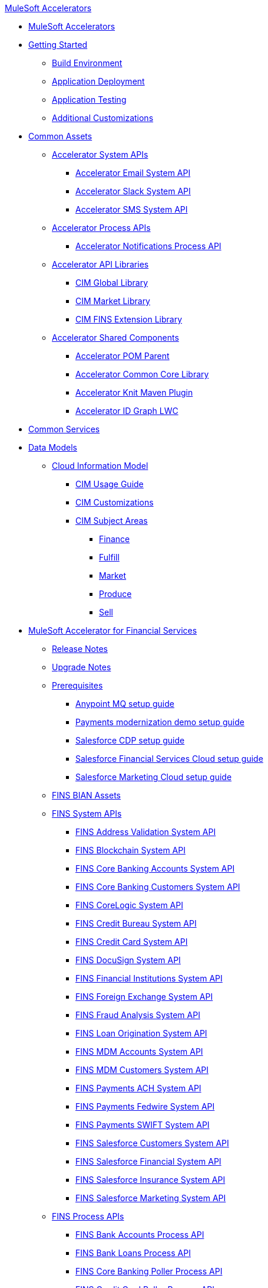 .xref:index.adoc[MuleSoft Accelerators]
* xref:index.adoc[MuleSoft Accelerators]
* xref:getting-started.adoc[Getting Started]
** xref:accel/accel-build-environment.adoc[Build Environment]
** xref:accel/accel-application-deployment.adoc[Application Deployment]
** xref:accel/accel-application-testing.adoc[Application Testing]
** xref:accel/accel-additional-customizations.adoc[Additional Customizations]
* xref:accel/accel-common-assets.adoc[Common Assets]
** xref:accel/accel-system-apis.adoc[Accelerator System APIs]
*** xref:accel//system-apis/accelerator-email-system-api.adoc[Accelerator Email System API]
*** xref:accel//system-apis/accelerator-slack-system-api.adoc[Accelerator Slack System API]
*** xref:accel//system-apis/accelerator-sms-system-api.adoc[Accelerator SMS System API]
** xref:accel/accel-process-apis.adoc[Accelerator Process APIs]
*** xref:accel/process-apis/accelerator-notifications-prc-api.adoc[Accelerator Notifications Process API]
** xref:accel/accel-api-libraries.adoc[Accelerator API Libraries]
*** xref:accel/api-libraries/accelerator-cim-global-library.adoc[CIM Global Library]
*** xref:accel/api-libraries/accelerator-cim-market-library.adoc[CIM Market Library]
*** xref:accel/api-libraries/accelerator-cim-fins-library.adoc[CIM FINS Extension Library]
** xref:accel/accel-shared-components.adoc[Accelerator Shared Components]
*** xref:accel/shared-components/accelerator-pom-parent.adoc[Accelerator POM Parent]
*** xref:accel/shared-components/accelerator-common-core.adoc[Accelerator Common Core Library]
*** xref:accel/shared-components/accelerator-knit-maven-plugin.adoc[Accelerator Knit Maven Plugin]
*** xref:accel/shared-components/accelerator-idgraph-lwc.adoc[Accelerator ID Graph LWC]
* xref:common-services.adoc[Common Services]
* xref:data-models.adoc[Data Models]
** xref:cim/cim-landing-page.adoc[Cloud Information Model]
*** xref:cim/cim-usage-guide.adoc[CIM Usage Guide]
*** xref:cim/cim-customizations.adoc[CIM Customizations]
*** xref:cim/cim-subject-areas.adoc[CIM Subject Areas]
**** xref:cim/cim-finance.adoc[Finance]
**** xref:cim/cim-fulfill.adoc[Fulfill]
**** xref:cim/cim-market.adoc[Market]
**** xref:cim/cim-produce.adoc[Produce]
**** xref:cim/cim-sell.adoc[Sell]
* xref:fins/fins-landing-page.adoc[MuleSoft Accelerator for Financial Services]
** xref:fins/fins-release-notes.adoc[Release Notes]
** xref:fins/fins-upgrade-notes.adoc[Upgrade Notes]
** xref:fins/fins-prerequisites.adoc[Prerequisites]
*** xref:fins/fins-anypointmq-setup-guide.adoc[Anypoint MQ setup guide]
*** xref:fins/fins-payments-setup-guide.adoc[Payments modernization demo setup guide]
*** xref:fins/fins-salesforce-cdp-setup-guide.adoc[Salesforce CDP setup guide]
*** xref:fins/fins-salesforce-fsc-setup-guide.adoc[Salesforce Financial Services Cloud setup guide]
*** xref:fins/fins-salesforce-mc-setup-guide.adoc[Salesforce Marketing Cloud setup guide]
** xref:fins/fins-bian-assets.adoc[FINS BIAN Assets]
** xref:fins/fins-system-apis.adoc[FINS System APIs]
*** xref:fins/system-apis/address-validation-system-api.adoc[FINS Address Validation System API]
*** xref:fins/system-apis/blockchain-system-api.adoc[FINS Blockchain System API]
*** xref:fins/system-apis/core-banking-accounts-system-api.adoc[FINS Core Banking Accounts System API]
*** xref:fins/system-apis/core-banking-customers-system-api.adoc[FINS Core Banking Customers System API]
*** xref:fins/system-apis/corelogic-system-api.adoc[FINS CoreLogic System API]
*** xref:fins/system-apis/credit-bureau-system-api.adoc[FINS Credit Bureau System API]
*** xref:fins/system-apis/credit-card-system-api.adoc[FINS Credit Card System API]
*** xref:fins/system-apis/docusign-system-api.adoc[FINS DocuSign System API]
*** xref:fins/system-apis/financial-institutions-system-api.adoc[FINS Financial Institutions System API]
*** xref:fins/system-apis/foreign-exchange-system-api.adoc[FINS Foreign Exchange System API]
*** xref:fins/system-apis/fraud-analysis-system-api.adoc[FINS Fraud Analysis System API]
*** xref:fins/system-apis/loan-origination-system-api.adoc[FINS Loan Origination System API]
*** xref:fins/system-apis/mdm-accounts-system-api.adoc[FINS MDM Accounts System API]
*** xref:fins/system-apis/mdm-customers-system-api.adoc[FINS MDM Customers System API]
*** xref:fins/system-apis/payments-ach-system-api.adoc[FINS Payments ACH System API]
*** xref:fins/system-apis/payments-fedwire-system-api.adoc[FINS Payments Fedwire System API]
*** xref:fins/system-apis/payments-swift-system-api.adoc[FINS Payments SWIFT System API]
*** xref:fins/system-apis/salesforce-customers-system-api.adoc[FINS Salesforce Customers System API]
*** xref:fins/system-apis/salesforce-financial-system-api.adoc[FINS Salesforce Financial System API]
*** xref:fins/system-apis/salesforce-insurance-system-api.adoc[FINS Salesforce Insurance System API]
*** xref:fins/system-apis/salesforce-marketing-system-api.adoc[FINS Salesforce Marketing System API]
** xref:fins/fins-process-apis.adoc[FINS Process APIs]
*** xref:fins/process-apis/bank-accounts-process-api.adoc[FINS Bank Accounts Process API]
*** xref:fins/process-apis/bank-loans-process-api.adoc[FINS Bank Loans Process API]
*** xref:fins/process-apis/core-banking-poller-process-api.adoc[FINS Core Banking Poller Process API]
*** xref:fins/process-apis/credit-card-poller-process-api.adoc[FINS Credit Card Poller Process API]
*** xref:fins/process-apis/customer-addresses-process-api.adoc[FINS Customer Addresses Process API]
*** xref:fins/process-apis/customer-leads-process-api.adoc[FINS Customer Leads Process API]
*** xref:fins/process-apis/customers-process-api.adoc[FINS Customers Process API]
*** xref:fins/process-apis/notifications-process-api.adoc[FINS Notifications Process API]
*** xref:fins/process-apis/payments-initiation-process-api.adoc[FINS Payments Initiation Process API]
*** xref:fins/process-apis/payments-interbank-international-execution-process-api.adoc[FINS Payments InterBank International Execution Process API]
*** xref:fins/process-apis/payments-interbank-national-execution-process-api.adoc[FINS Payments InterBank National Execution Process API]
*** xref:fins/process-apis/payments-intrabank-international-execution-process-api.adoc[FINS Payments IntraBank International Execution Process API]
*** xref:fins/process-apis/payments-intrabank-national-execution-process-api.adoc[FINS Payments IntraBank National Execution Process API]
*** xref:fins/process-apis/payments-order-process-api.adoc[FINS Payments Order Process API]
*** xref:fins/process-apis/payments-remittances-process-api.adoc[FINS Payments Remittances Process API]
*** xref:fins/process-apis/payments-router-process-api.adoc[FINS Payments Router Process API]
*** xref:fins/process-apis/payments-simulator-process-api.adoc[FINS Payments Simulator Process API]
*** xref:fins/process-apis/reconciliation-process-api.adoc[FINS Reconciliation Process API]
** xref:fins/fins-experience-apis.adoc[FINS Experience APIs]
*** xref:fins/experience-apis/docusign-experience-api.adoc[FINS DocuSign Experience API]
*** xref:fins/experience-apis/mobile-experience-api.adoc[FINS Mobile Experience API]
*** xref:fins/experience-apis/open-banking-accounts-experience-api.adoc[FINS Open Banking Accounts Experience API]
*** xref:fins/experience-apis/open-banking-aspsp-experience-api.adoc[FINS Open Banking ASPSP Experience API]
*** xref:fins/experience-apis/open-banking-pisp-domestic-experience-api.adoc[FINS Open Banking PISP Domestic Experience API]
*** xref:fins/experience-apis/open-banking-pisp-international-experience-api.adoc[FINS Open Banking PISP International Experience API]
*** xref:fins/experience-apis/payments-webui-experience-api.adoc[FINS Payments Web UI Experience API]
*** xref:fins/experience-apis/salesforce-financial-experience-api.adoc[FINS Salesforce Financial Experience API]
*** xref:fins/experience-apis/salesforce-insurance-experience-api.adoc[FINS Salesforce Insurance Experience API]
*** xref:fins/experience-apis/salesforce-wealth-experience-api.adoc[FINS Salesforce Wealth Experience API]
** xref:fins/fins-listeners.adoc[FINS Listeners]
*** xref:fins/listeners/payments-ach-listener.adoc[FINS Payments ACH Listener]
*** xref:fins/listeners/payments-fedwire-listener.adoc[FINS Payments Fedwire Listener]
*** xref:fins/listeners/payments-swift-listener.adoc[FINS Payments SWIFT Listener]
*** xref:fins/listeners/salesforce-marketing-listener.adoc[FINS Salesforce Marketing Listener]
*** xref:fins/listeners/salesforce-topic-listener.adoc[FINS Salesforce Topic Listener]
** xref:fins/fins-custom-components.adoc[FINS Custom Components]
*** xref:fins/custom-components/fins-financial-account-sync-lwc.adoc[FINS Financial Account Sync LWC]
*** xref:fins/custom-components/fins-common-resources.adoc[FINS Common Resources]
*** xref:fins/custom-components/fins-fraud-analysis-application.adoc[FINS Fraud Analysis Application]
*** xref:fins/custom-components/fins-open-banking-library.adoc[FINS Open Banking Library]
*** xref:fins/custom-components/fins-payments-frontend-webui.adoc[FINS Payments Frontend Web UI]
* xref:hls/hc-landing-page.adoc[MuleSoft Accelerator for Healthcare]
** xref:hls/hc-setup-instructions.adoc[Setup Instructions]
** xref:hls/hc-ccda-fhir-converter.adoc[C-CDA to FHIR Converter]
** xref:hls/hc-fhir-r4-assets.adoc[FHIR R4 Assets]
** xref:hls/hc-hl7-v2-fhir-converter.adoc[HL7 v2 to FHIR Converter]
** xref:hls/hc-smart-fhir-okta.adoc[SMART on FHIR with Okta]
** xref:hls/hc-x12-fhir-converter.adoc[X12 to FHIR Converter]
* xref:mfg/mfg-landing-page.adoc[MuleSoft Accelerator for Manufacturing]
** xref:mfg/mfg-prereqs.adoc[Prerequisites]
** xref:mfg/mfg-osisoft-pi-setup-guide.adoc[OSISoft PI Setup Guide for Productive Maintenance]
** xref:mfg/mfg-release-notes.adoc[Release Notes]
** xref:mfg/mfg-sap-s4hana-setup-guide.adoc[SAP S4HANA Setup Guide for Sales Rebate Management]
** xref:mfg/mfg-tableau-setup-guide-for-productive-maintenance.adoc[Tableau Setup Guide for Productive Maintenance]
* xref:rcg/retail-landing-page.adoc[MuleSoft Accelerator for Retail]
** xref:rcg/retail-prereqs.adoc[Prerequisites]
** xref:rcg/retail-b2c-setup-guide.adoc[B2C Setup Guide]
** xref:rcg/retail-ofbiz-setup-config.adoc[OFBiz Setup and Configuration]
** xref:rcg/retail-sap-s4hana-setup-guide.adoc[SAP S4HANA Setup Guide]
** xref:rcg/retail-sap-custom-bapi-setup-guide.adoc[SAP Custom BAPI Setup Guide - Customer Profile Sync]
** xref:rcg/retail-salesforce-customization-guide.adoc[Salesforce Customization Guide]
** xref:rcg/retail-salesforce-cdp-setup-guide.adoc[Salesforce CDP Setup Guide]
** xref:rcg/retail-mappings.adoc[Mappings]
** xref:rcg/retail-appendix.adoc[Appendix]
** xref:rcg/retail-release-notes.adoc[Release Notes]
